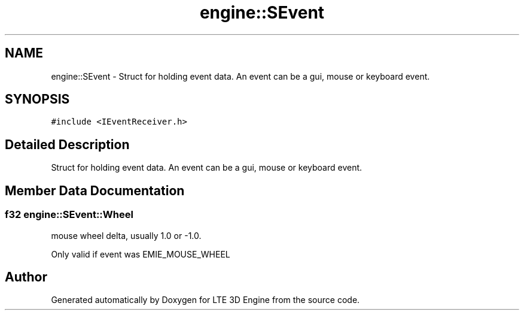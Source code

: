 .TH "engine::SEvent" 3 "29 Jul 2006" "LTE 3D Engine" \" -*- nroff -*-
.ad l
.nh
.SH NAME
engine::SEvent \- Struct for holding event data. An event can be a gui, mouse or keyboard event.  

.PP
.SH SYNOPSIS
.br
.PP
\fC#include <IEventReceiver.h>\fP
.PP
.SH "Detailed Description"
.PP 
Struct for holding event data. An event can be a gui, mouse or keyboard event. 
.PP
.SH "Member Data Documentation"
.PP 
.SS "f32 \fBengine::SEvent::Wheel\fP"
.PP
mouse wheel delta, usually 1.0 or -1.0. 
.PP
Only valid if event was EMIE_MOUSE_WHEEL 

.SH "Author"
.PP 
Generated automatically by Doxygen for LTE 3D Engine from the source code.
